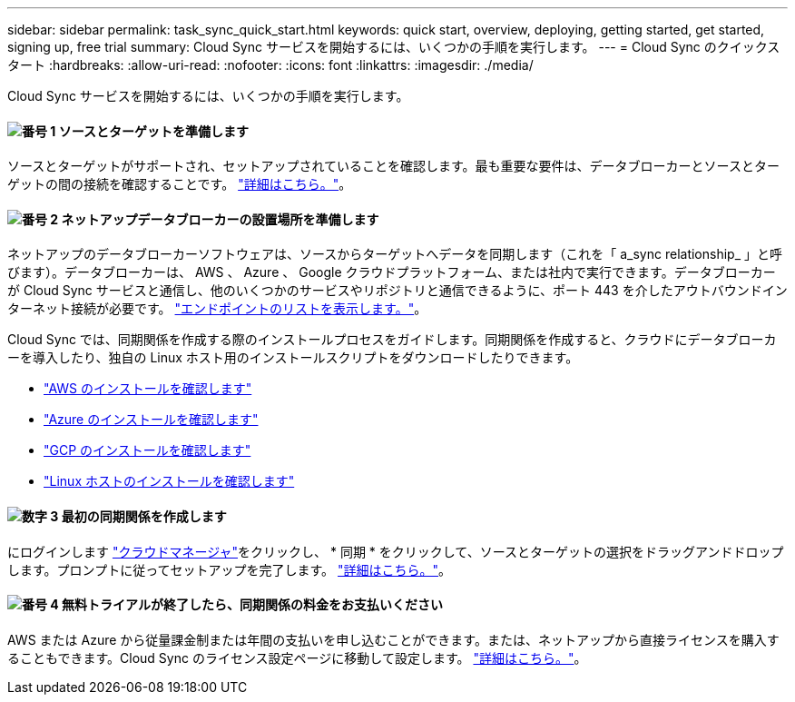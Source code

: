---
sidebar: sidebar 
permalink: task_sync_quick_start.html 
keywords: quick start, overview, deploying, getting started, get started, signing up, free trial 
summary: Cloud Sync サービスを開始するには、いくつかの手順を実行します。 
---
= Cloud Sync のクイックスタート
:hardbreaks:
:allow-uri-read: 
:nofooter: 
:icons: font
:linkattrs: 
:imagesdir: ./media/


Cloud Sync サービスを開始するには、いくつかの手順を実行します。



==== image:number1.png["番号 1"] ソースとターゲットを準備します

[role="quick-margin-para"]
ソースとターゲットがサポートされ、セットアップされていることを確認します。最も重要な要件は、データブローカーとソースとターゲットの間の接続を確認することです。 link:reference_sync_requirements.html["詳細はこちら。"]。



==== image:number2.png["番号 2"] ネットアップデータブローカーの設置場所を準備します

[role="quick-margin-para"]
ネットアップのデータブローカーソフトウェアは、ソースからターゲットへデータを同期します（これを「 a_sync relationship_ 」と呼びます）。データブローカーは、 AWS 、 Azure 、 Google クラウドプラットフォーム、または社内で実行できます。データブローカーが Cloud Sync サービスと通信し、他のいくつかのサービスやリポジトリと通信できるように、ポート 443 を介したアウトバウンドインターネット接続が必要です。 link:reference_sync_networking.html["エンドポイントのリストを表示します。"]。

[role="quick-margin-para"]
Cloud Sync では、同期関係を作成する際のインストールプロセスをガイドします。同期関係を作成すると、クラウドにデータブローカーを導入したり、独自の Linux ホスト用のインストールスクリプトをダウンロードしたりできます。

[role="quick-margin-list"]
* link:task_sync_installing_aws.html["AWS のインストールを確認します"]
* link:task_sync_installing_azure.html["Azure のインストールを確認します"]
* link:task_sync_installing_gcp.html["GCP のインストールを確認します"]
* link:task_sync_installing_linux.html["Linux ホストのインストールを確認します"]




==== image:number3.png["数字 3"] 最初の同期関係を作成します

[role="quick-margin-para"]
にログインします https://cloudmanager.netapp.com/["クラウドマネージャ"^]をクリックし、 * 同期 * をクリックして、ソースとターゲットの選択をドラッグアンドドロップします。プロンプトに従ってセットアップを完了します。 link:task_sync_creating_relationships.html["詳細はこちら。"]。



==== image:number4.png["番号 4"] 無料トライアルが終了したら、同期関係の料金をお支払いください

[role="quick-margin-para"]
AWS または Azure から従量課金制または年間の支払いを申し込むことができます。または、ネットアップから直接ライセンスを購入することもできます。Cloud Sync のライセンス設定ページに移動して設定します。 link:task_sync_licensing.html["詳細はこちら。"]。
